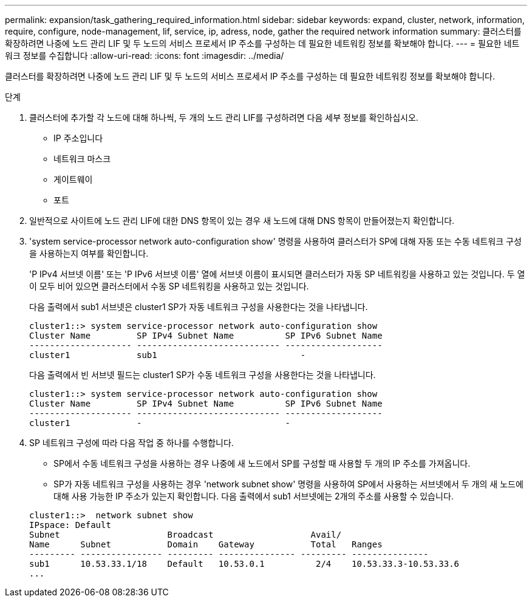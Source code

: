 ---
permalink: expansion/task_gathering_required_information.html 
sidebar: sidebar 
keywords: expand, cluster, network, information, require, configure, node-management, lif, service, ip, adress, node, gather the required network information 
summary: 클러스터를 확장하려면 나중에 노드 관리 LIF 및 두 노드의 서비스 프로세서 IP 주소를 구성하는 데 필요한 네트워킹 정보를 확보해야 합니다. 
---
= 필요한 네트워크 정보를 수집합니다
:allow-uri-read: 
:icons: font
:imagesdir: ../media/


[role="lead"]
클러스터를 확장하려면 나중에 노드 관리 LIF 및 두 노드의 서비스 프로세서 IP 주소를 구성하는 데 필요한 네트워킹 정보를 확보해야 합니다.

.단계
. 클러스터에 추가할 각 노드에 대해 하나씩, 두 개의 노드 관리 LIF를 구성하려면 다음 세부 정보를 확인하십시오.
+
** IP 주소입니다
** 네트워크 마스크
** 게이트웨이
** 포트


. 일반적으로 사이트에 노드 관리 LIF에 대한 DNS 항목이 있는 경우 새 노드에 대해 DNS 항목이 만들어졌는지 확인합니다.
. 'system service-processor network auto-configuration show' 명령을 사용하여 클러스터가 SP에 대해 자동 또는 수동 네트워크 구성을 사용하는지 여부를 확인합니다.
+
'P IPv4 서브넷 이름' 또는 'P IPv6 서브넷 이름' 열에 서브넷 이름이 표시되면 클러스터가 자동 SP 네트워킹을 사용하고 있는 것입니다. 두 열이 모두 비어 있으면 클러스터에서 수동 SP 네트워킹을 사용하고 있는 것입니다.

+
다음 출력에서 sub1 서브넷은 cluster1 SP가 자동 네트워크 구성을 사용한다는 것을 나타냅니다.

+
[listing]
----
cluster1::> system service-processor network auto-configuration show
Cluster Name         SP IPv4 Subnet Name          SP IPv6 Subnet Name
-------------------- ---------------------------- -------------------
cluster1             sub1                            -
----
+
다음 출력에서 빈 서브넷 필드는 cluster1 SP가 수동 네트워크 구성을 사용한다는 것을 나타냅니다.

+
[listing]
----
cluster1::> system service-processor network auto-configuration show
Cluster Name         SP IPv4 Subnet Name          SP IPv6 Subnet Name
-------------------- ---------------------------- -------------------
cluster1             -                            -
----
. SP 네트워크 구성에 따라 다음 작업 중 하나를 수행합니다.
+
** SP에서 수동 네트워크 구성을 사용하는 경우 나중에 새 노드에서 SP를 구성할 때 사용할 두 개의 IP 주소를 가져옵니다.
** SP가 자동 네트워크 구성을 사용하는 경우 'network subnet show' 명령을 사용하여 SP에서 사용하는 서브넷에서 두 개의 새 노드에 대해 사용 가능한 IP 주소가 있는지 확인합니다. 다음 출력에서 sub1 서브넷에는 2개의 주소를 사용할 수 있습니다.


+
[listing]
----
cluster1::>  network subnet show
IPspace: Default
Subnet                     Broadcast                   Avail/
Name      Subnet           Domain    Gateway           Total   Ranges
--------- ---------------- --------- --------------- --------- ---------------
sub1      10.53.33.1/18    Default   10.53.0.1          2/4    10.53.33.3-10.53.33.6
...
----

